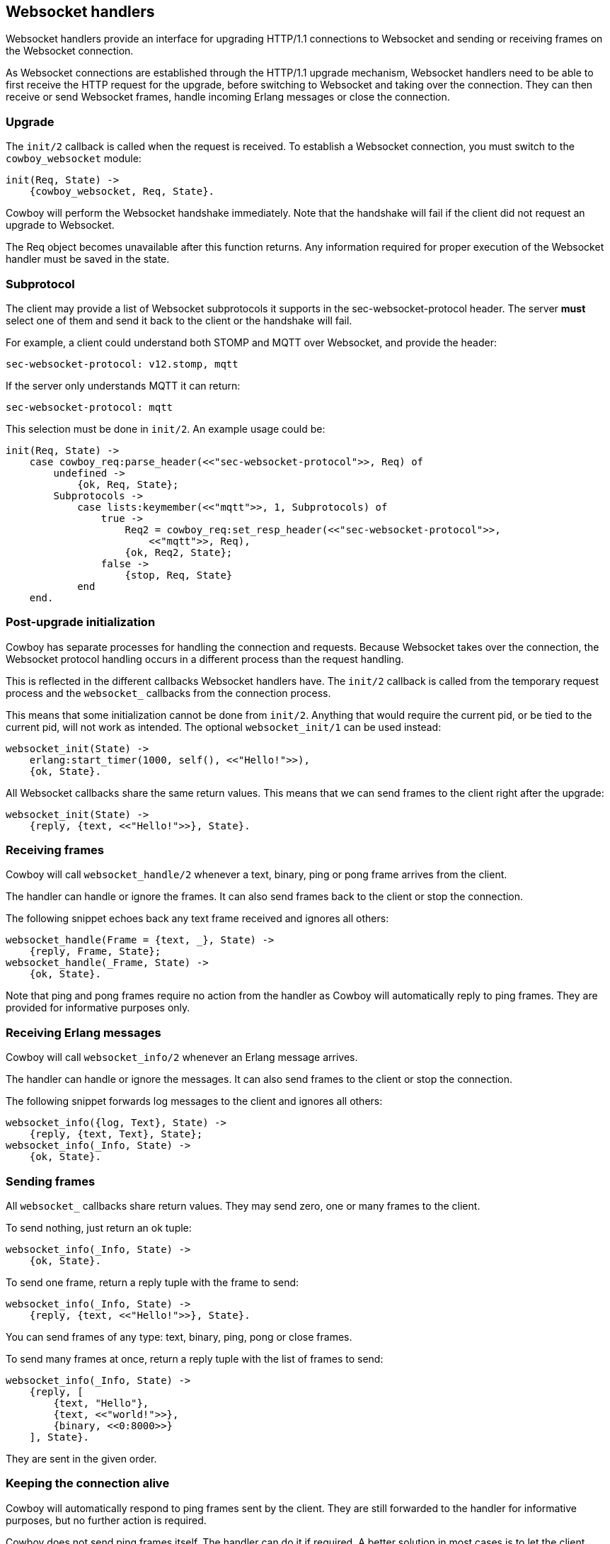 [[ws_handlers]]
== Websocket handlers

Websocket handlers provide an interface for upgrading HTTP/1.1
connections to Websocket and sending or receiving frames on
the Websocket connection.

As Websocket connections are established through the HTTP/1.1
upgrade mechanism, Websocket handlers need to be able to first
receive the HTTP request for the upgrade, before switching to
Websocket and taking over the connection. They can then receive
or send Websocket frames, handle incoming Erlang messages or
close the connection.

=== Upgrade

The `init/2` callback is called when the request is received.
To establish a Websocket connection, you must switch to the
`cowboy_websocket` module:

[source,erlang]
----
init(Req, State) ->
    {cowboy_websocket, Req, State}.
----

Cowboy will perform the Websocket handshake immediately. Note
that the handshake will fail if the client did not request an
upgrade to Websocket.

The Req object becomes unavailable after this function returns.
Any information required for proper execution of the Websocket
handler must be saved in the state.

=== Subprotocol

The client may provide a list of Websocket subprotocols it
supports in the sec-websocket-protocol header. The server *must*
select one of them and send it back to the client or the
handshake will fail.

For example, a client could understand both STOMP and MQTT over
Websocket, and provide the header:

----
sec-websocket-protocol: v12.stomp, mqtt
----

If the server only understands MQTT it can return:

----
sec-websocket-protocol: mqtt
----

This selection must be done in `init/2`. An example usage could
be:

[source,erlang]
----
init(Req, State) ->
    case cowboy_req:parse_header(<<"sec-websocket-protocol">>, Req) of
        undefined ->
            {ok, Req, State};
        Subprotocols ->
            case lists:keymember(<<"mqtt">>, 1, Subprotocols) of
                true ->
                    Req2 = cowboy_req:set_resp_header(<<"sec-websocket-protocol">>,
                        <<"mqtt">>, Req),
                    {ok, Req2, State};
                false ->
                    {stop, Req, State}
            end
    end.
----

=== Post-upgrade initialization

Cowboy has separate processes for handling the connection
and requests. Because Websocket takes over the connection,
the Websocket protocol handling occurs in a different
process than the request handling.

This is reflected in the different callbacks Websocket
handlers have. The `init/2` callback is called from the
temporary request process and the `websocket_` callbacks
from the connection process.

This means that some initialization cannot be done from
`init/2`. Anything that would require the current pid,
or be tied to the current pid, will not work as intended.
The optional `websocket_init/1` can be used instead:

[source,erlang]
----
websocket_init(State) ->
    erlang:start_timer(1000, self(), <<"Hello!">>),
    {ok, State}.
----

All Websocket callbacks share the same return values. This
means that we can send frames to the client right after
the upgrade:

[source,erlang]
----
websocket_init(State) ->
    {reply, {text, <<"Hello!">>}, State}.
----

=== Receiving frames

Cowboy will call `websocket_handle/2` whenever a text, binary,
ping or pong frame arrives from the client.

The handler can handle or ignore the frames. It can also
send frames back to the client or stop the connection.

The following snippet echoes back any text frame received and
ignores all others:

[source,erlang]
----
websocket_handle(Frame = {text, _}, State) ->
    {reply, Frame, State};
websocket_handle(_Frame, State) ->
    {ok, State}.
----

Note that ping and pong frames require no action from the
handler as Cowboy will automatically reply to ping frames.
They are provided for informative purposes only.

=== Receiving Erlang messages

Cowboy will call `websocket_info/2` whenever an Erlang message
arrives.

The handler can handle or ignore the messages. It can also
send frames to the client or stop the connection.

The following snippet forwards log messages to the client
and ignores all others:

[source,erlang]
----
websocket_info({log, Text}, State) ->
    {reply, {text, Text}, State};
websocket_info(_Info, State) ->
    {ok, State}.
----

=== Sending frames

// @todo So yeah, reply makes no sense. Maybe change it to send. Sigh.

All `websocket_` callbacks share return values. They may
send zero, one or many frames to the client.

To send nothing, just return an ok tuple:

[source,erlang]
----
websocket_info(_Info, State) ->
    {ok, State}.
----

To send one frame, return a reply tuple with the frame to send:

[source,erlang]
----
websocket_info(_Info, State) ->
    {reply, {text, <<"Hello!">>}, State}.
----

You can send frames of any type: text, binary, ping, pong
or close frames.

To send many frames at once, return a reply tuple with the
list of frames to send:

[source,erlang]
----
websocket_info(_Info, State) ->
    {reply, [
        {text, "Hello"},
        {text, <<"world!">>},
        {binary, <<0:8000>>}
    ], State}.
----

They are sent in the given order.

=== Keeping the connection alive

Cowboy will automatically respond to ping frames sent by
the client. They are still forwarded to the handler for
informative purposes, but no further action is required.

Cowboy does not send ping frames itself. The handler can
do it if required. A better solution in most cases is to
let the client handle pings. Doing it from the handler
would imply having an additional timer per connection and
this can be a considerable cost for servers that need to
handle large numbers of connections.

Cowboy can be configured to close idle connections
automatically. It is highly recommended to configure
a timeout here, to avoid having processes linger longer
than needed.

The `init/2` callback can set the timeout to be used
for the connection. For example, this would make Cowboy
close connections idle for more than 60 seconds:

[source,erlang]
----
init(Req, State) ->
    {cowboy_websocket, Req, State, 60000}.
----

This value cannot be changed once it is set. It defaults to
`infinity`.

// @todo Perhaps the default should be changed.

=== Saving memory

The Websocket connection process can be set to hibernate
after the callback returns.

Simply add an `hibernate` field to the ok or reply tuples:

[source,erlang]
----
websocket_init(State) ->
    {ok, State, hibernate}.

websocket_handle(_Frame, State) ->
    {ok, State, hibernate}.

websocket_info(_Info, State) ->
    {reply, {text, <<"Hello!">>}, State, hibernate}.
----

It is highly recommended to write your handlers with
hibernate enabled, as this allows to greatly reduce the
memory usage. Do note however that an increase in the
CPU usage or latency can be observed instead, in particular
for the more busy connections.

=== Closing the connection

The connection can be closed at any time, either by telling
Cowboy to stop it or by sending a close frame.

To tell Cowboy to close the connection, use a stop tuple:

[source,erlang]
----
websocket_info(_Info, State) ->
    {stop, State}.
----

Sending a `close` frame will immediately initiate the closing
of the Websocket connection. Note that when sending a list of
frames that include a close frame, any frame found after the
close frame will not be sent.
